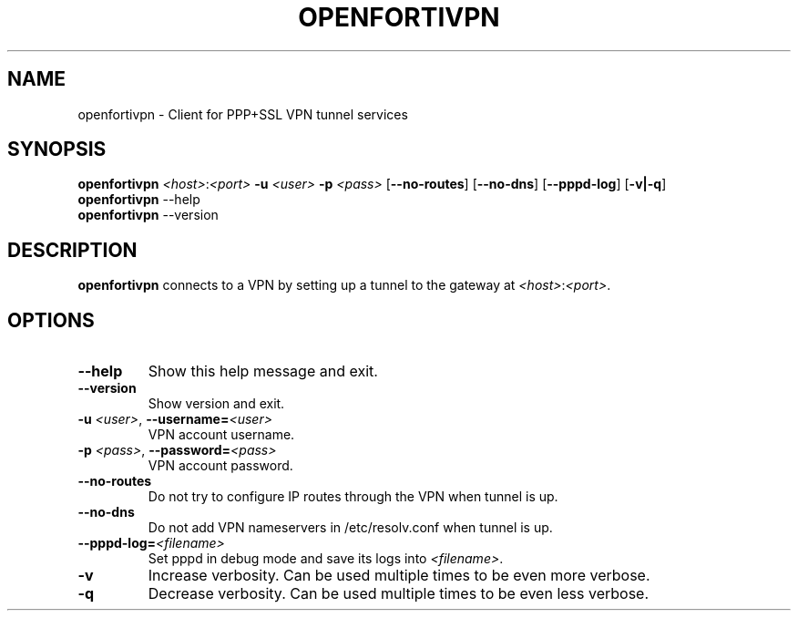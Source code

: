 .TH OPENFORTIVPN 1 "January 26, 2015" ""

.SH NAME
openfortivpn \- Client for PPP+SSL VPN tunnel services

.SH SYNOPSIS
.B openfortivpn
\fI<host>\fR:\fI<port>\fR
\fB\-u\fR \fI<user>\fR
\fB\-p\fR \fI<pass>\fR
[\fB\-\-no-routes\fR]
[\fB\-\-no-dns\fR]
[\fB\-\-pppd-log\fR]
[\fB\-v|\-q\fR]
.br
.B openfortivpn
\-\-help
.br
.B openfortivpn
\-\-version

.SH DESCRIPTION
.B openfortivpn
connects to a VPN by setting up a tunnel to the gateway at
\fI<host>\fR:\fI<port>\fR.

.SH OPTIONS
.TP
\fB\-\-help\fR
Show this help message and exit.
.TP
\fB\-\-version\fR
Show version and exit.
.TP
\fB\-u \fI<user>\fR, \fB\-\-username=\fI<user>\fR
VPN account username.
.TP
\fB\-p \fI<pass>\fR, \fB\-\-password=\fI<pass>\fR
VPN account password.
.TP
\fB\-\-no-routes\fR
Do not try to configure IP routes through the VPN when tunnel is up.
.TP
\fB\-\-no-dns\fR
Do not add VPN nameservers in /etc/resolv.conf when tunnel is up.
.TP
\fB\-\-pppd-log=\fI<filename>\fR
Set pppd in debug mode and save its logs into \fI<filename>\fR.
.TP
\fB\-v\fR
Increase verbosity. Can be used multiple times to be even more verbose.
.TP
\fB\-q\fR
Decrease verbosity. Can be used multiple times to be even less verbose.
